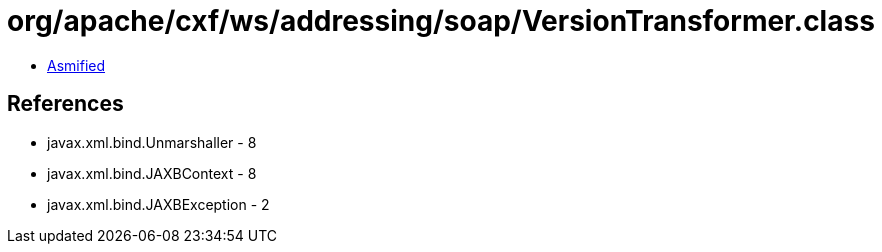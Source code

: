 = org/apache/cxf/ws/addressing/soap/VersionTransformer.class

 - link:VersionTransformer-asmified.java[Asmified]

== References

 - javax.xml.bind.Unmarshaller - 8
 - javax.xml.bind.JAXBContext - 8
 - javax.xml.bind.JAXBException - 2
